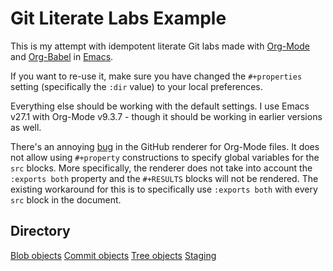 * Git Literate Labs Example

This is my attempt with idempotent literate Git labs made with [[https://orgmode.org/][Org-Mode]] and [[https://orgmode.org/worg/org-contrib/babel/][Org-Babel]] in [[https://www.gnu.org/software/emacs/][Emacs]]. 

If you want to re-use it, make sure you have changed the =#+properties= setting (specifically the =:dir= value) to your local preferences.

Everything else should be working with the default settings. I use Emacs v27.1 with Org-Mode v9.3.7 - though it should be working in earlier versions as well.

There's an annoying [[https://github.com/wallyqs/org-ruby/issues/62][bug]] in the GitHub renderer for Org-Mode files. It does not allow using =#+property= constructions to specify global variables for the =src= blocks. More specifically, the renderer does not take into account the =:exports both= property and the =#+RESULTS= blocks will not be rendered. The existing workaround for this is to specifically use =:exports both= with every =src= block in the document.

** Directory

 [[file:git_blobs.org::+title: Git - Blob Objects][Blob objects]]
 [[file:git_commit_objects.org::+title: Git - Commit Objects][Commit objects]]
 [[file:git_tree_objects.org::+title: Git - Tree Objects][Tree objects]] 
 [[file:git_staging.org::+title: Git - Staging][Staging]]


